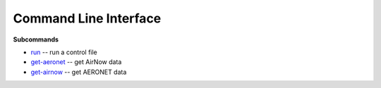 ======================
Command Line Interface
======================

**Subcommands**

* `run <#melodies-monet-run>`_ -- run a control file
* `get-aeronet <#melodies-monet-get-aeronet>`_ -- get AirNow data
* `get-airnow <#melodies-monet-get-airnow>`_ -- get AERONET data

.. click:: melodies_monet._cli:_typer_click_object
   :prog: melodies-monet
   :nested: full
